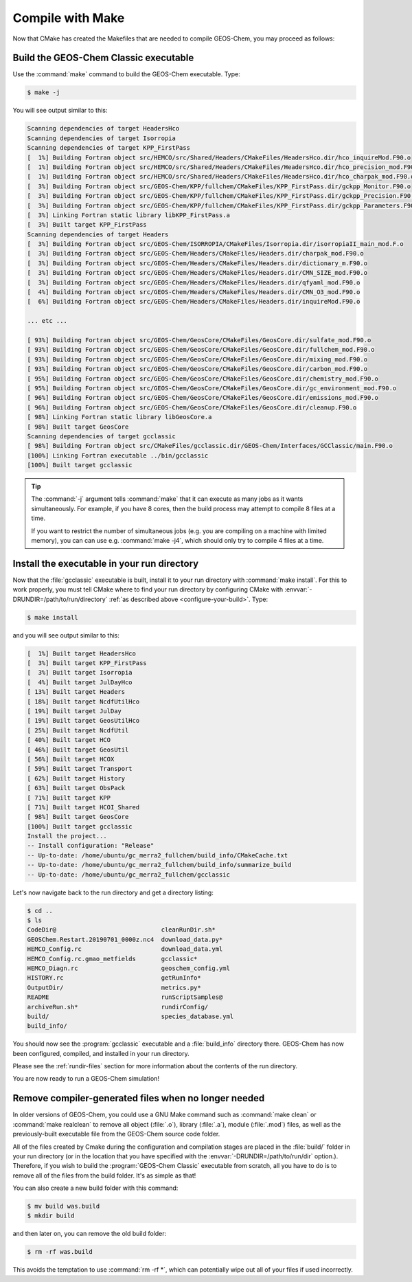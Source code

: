 .. _compile-make:

#################
Compile with Make
#################

Now that CMake has created the Makefiles that are needed to compile
GEOS-Chem, you may proceed as follows:

======================================
Build the GEOS-Chem Classic executable
======================================

Use the :command:`make` command to build the GEOS-Chem executable.  Type:

.. code-block:: console

    $ make -j

You will see output similar to this:

.. code-block:: text

   Scanning dependencies of target HeadersHco
   Scanning dependencies of target Isorropia
   Scanning dependencies of target KPP_FirstPass
   [  1%] Building Fortran object src/HEMCO/src/Shared/Headers/CMakeFiles/HeadersHco.dir/hco_inquireMod.F90.o
   [  1%] Building Fortran object src/HEMCO/src/Shared/Headers/CMakeFiles/HeadersHco.dir/hco_precision_mod.F90.o
   [  1%] Building Fortran object src/HEMCO/src/Shared/Headers/CMakeFiles/HeadersHco.dir/hco_charpak_mod.F90.o
   [  3%] Building Fortran object src/GEOS-Chem/KPP/fullchem/CMakeFiles/KPP_FirstPass.dir/gckpp_Monitor.F90.o
   [  3%] Building Fortran object src/GEOS-Chem/KPP/fullchem/CMakeFiles/KPP_FirstPass.dir/gckpp_Precision.F90.o
   [  3%] Building Fortran object src/GEOS-Chem/KPP/fullchem/CMakeFiles/KPP_FirstPass.dir/gckpp_Parameters.F90.o
   [  3%] Linking Fortran static library libKPP_FirstPass.a
   [  3%] Built target KPP_FirstPass
   Scanning dependencies of target Headers
   [  3%] Building Fortran object src/GEOS-Chem/ISORROPIA/CMakeFiles/Isorropia.dir/isorropiaII_main_mod.F.o
   [  3%] Building Fortran object src/GEOS-Chem/Headers/CMakeFiles/Headers.dir/charpak_mod.F90.o
   [  3%] Building Fortran object src/GEOS-Chem/Headers/CMakeFiles/Headers.dir/dictionary_m.F90.o
   [  3%] Building Fortran object src/GEOS-Chem/Headers/CMakeFiles/Headers.dir/CMN_SIZE_mod.F90.o
   [  3%] Building Fortran object src/GEOS-Chem/Headers/CMakeFiles/Headers.dir/qfyaml_mod.F90.o
   [  4%] Building Fortran object src/GEOS-Chem/Headers/CMakeFiles/Headers.dir/CMN_O3_mod.F90.o
   [  6%] Building Fortran object src/GEOS-Chem/Headers/CMakeFiles/Headers.dir/inquireMod.F90.o

   ... etc ...

   [ 93%] Building Fortran object src/GEOS-Chem/GeosCore/CMakeFiles/GeosCore.dir/sulfate_mod.F90.o
   [ 93%] Building Fortran object src/GEOS-Chem/GeosCore/CMakeFiles/GeosCore.dir/fullchem_mod.F90.o
   [ 93%] Building Fortran object src/GEOS-Chem/GeosCore/CMakeFiles/GeosCore.dir/mixing_mod.F90.o
   [ 93%] Building Fortran object src/GEOS-Chem/GeosCore/CMakeFiles/GeosCore.dir/carbon_mod.F90.o
   [ 95%] Building Fortran object src/GEOS-Chem/GeosCore/CMakeFiles/GeosCore.dir/chemistry_mod.F90.o
   [ 95%] Building Fortran object src/GEOS-Chem/GeosCore/CMakeFiles/GeosCore.dir/gc_environment_mod.F90.o
   [ 96%] Building Fortran object src/GEOS-Chem/GeosCore/CMakeFiles/GeosCore.dir/emissions_mod.F90.o
   [ 96%] Building Fortran object src/GEOS-Chem/GeosCore/CMakeFiles/GeosCore.dir/cleanup.F90.o
   [ 98%] Linking Fortran static library libGeosCore.a
   [ 98%] Built target GeosCore
   Scanning dependencies of target gcclassic
   [ 98%] Building Fortran object src/CMakeFiles/gcclassic.dir/GEOS-Chem/Interfaces/GCClassic/main.F90.o
   [100%] Linking Fortran executable ../bin/gcclassic
   [100%] Built target gcclassic

.. tip::

   The :command:`-j` argument tells :command:`make` that it can
   execute as many jobs as it wants simultaneously. For example, if
   you have 8 cores, then the build process may attempt to compile 8
   files at a time.

   If you want to restrict the number of simultaneous jobs (e.g. you
   are compiling on a machine with limited memory), you can can use
   e.g. :command:`make -j4`, which should only try to compile 4 files
   at a time.

.. _compile-make-install:

============================================
Install the executable in your run directory
============================================

Now that the :file:`gcclassic` executable is built, install it to your
run directory with :command:`make install`. For this to work properly,
you must tell CMake where to find your run directory by configuring
CMake with :envvar:`-DRUNDIR=/path/to/run/directory` :ref:`as
described above <configure-your-build>`.  Type:

.. code-block:: console

    $ make install

and you will see output similar to this:

.. code-block:: console

   [  1%] Built target HeadersHco
   [  3%] Built target KPP_FirstPass
   [  3%] Built target Isorropia
   [  4%] Built target JulDayHco
   [ 13%] Built target Headers
   [ 18%] Built target NcdfUtilHco
   [ 19%] Built target JulDay
   [ 19%] Built target GeosUtilHco
   [ 25%] Built target NcdfUtil
   [ 40%] Built target HCO
   [ 46%] Built target GeosUtil
   [ 56%] Built target HCOX
   [ 59%] Built target Transport
   [ 62%] Built target History
   [ 63%] Built target ObsPack
   [ 71%] Built target KPP
   [ 71%] Built target HCOI_Shared
   [ 98%] Built target GeosCore
   [100%] Built target gcclassic
   Install the project...
   -- Install configuration: "Release"
   -- Up-to-date: /home/ubuntu/gc_merra2_fullchem/build_info/CMakeCache.txt
   -- Up-to-date: /home/ubuntu/gc_merra2_fullchem/build_info/summarize_build
   -- Up-to-date: /home/ubuntu/gc_merra2_fullchem/gcclassic

Let's now navigate back to the run directory and get a directory
listing:

.. code-block:: console

   $ cd ..
   $ ls
   CodeDir@                             cleanRunDir.sh*
   GEOSChem.Restart.20190701_0000z.nc4  download_data.py*
   HEMCO_Config.rc                      download_data.yml
   HEMCO_Config.rc.gmao_metfields       gcclassic*
   HEMCO_Diagn.rc                       geoschem_config.yml
   HISTORY.rc                           getRunInfo*
   OutputDir/                           metrics.py*
   README                               runScriptSamples@
   archiveRun.sh*                       rundirConfig/
   build/                               species_database.yml
   build_info/

You should now see the :program:`gcclassic` executable and a :file:`build_info`
directory there. GEOS-Chem has now been configured, compiled, and
installed in your run directory.

Please see the :ref:`rundir-files` section for more information about
the contents of the run directory.

You are now ready to run a GEOS-Chem simulation!

.. _compile-make-clean:

=====================================================
Remove compiler-generated files when no longer needed
=====================================================

In older versions of GEOS-Chem, you could use a GNU Make command such
as :command:`make clean` or :command:`make realclean` to remove all
object (:file:`.o`), library (:file:`.a`), module (:file:`.mod`)
files, as well as the previously-built executable file from the
GEOS-Chem source code folder.

All of the files created by Cmake during the configuration and
compilation stages are placed in the :file:`build/` folder in your run
directory (or in the location that you have specified with the
:envvar:`-DRUNDIR=/path/to/run/dir` option.).  Therefore, if you
wish to build the :program:`GEOS-Chem Classic` executable from
scratch, all you have to do is to remove all of the files from the
build folder.  It's as simple as that!

You can also create a new build folder with this command:

.. code-block:: console

   $ mv build was.build
   $ mkdir build

and then later on, you can remove the old build folder:

.. code-block:: console

   $ rm -rf was.build

This avoids the temptation to use :command:`rm -rf *`, which can
potentially wipe out all of your files if used incorrectly.
